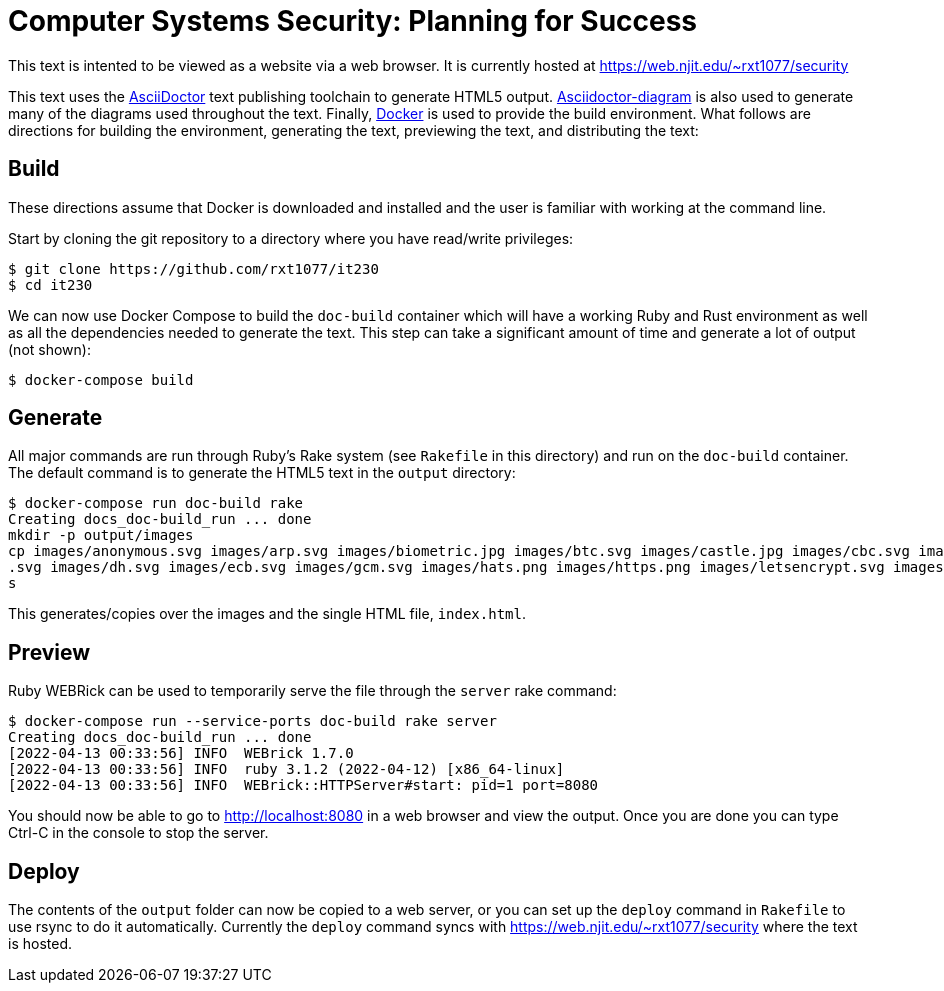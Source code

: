 = Computer Systems Security: Planning for Success

This text is intented to be viewed as a website via a web browser.
It is currently hosted at https://web.njit.edu/~rxt1077/security

This text uses the https://asciidoctor.org/[AsciiDoctor] text publishing toolchain to generate HTML5 output.
https://docs.asciidoctor.org/diagram-extension/latest/[Asciidoctor-diagram] is also used to generate many of the diagrams used throughout the text.
Finally, https://www.docker.com/[Docker] is used to provide the build environment.
What follows are directions for building the environment, generating the text, previewing the text, and distributing the text:

== Build

These directions assume that Docker is downloaded and installed and the user is familiar with working at the command line.

Start by cloning the git repository to a directory where you have read/write privileges:

[source, console]
----
$ git clone https://github.com/rxt1077/it230
$ cd it230
----

We can now use Docker Compose to build the `doc-build` container which will have a working Ruby and Rust environment as well as all the dependencies needed to generate the text.
This step can take a significant amount of time and generate a lot of output (not shown):

[source, console]
----
$ docker-compose build
----

== Generate

All major commands are run through Ruby's Rake system (see `Rakefile` in this directory) and run on the `doc-build` container.
The default command is to generate the HTML5 text in the `output` directory:

[source, console]
----
$ docker-compose run doc-build rake
Creating docs_doc-build_run ... done
mkdir -p output/images
cp images/anonymous.svg images/arp.svg images/biometric.jpg images/btc.svg images/castle.jpg images/cbc.svg images/cc.png images/cover.svg images/ctr.svg images/db-locked
.svg images/dh.svg images/ecb.svg images/gcm.svg images/hats.png images/https.png images/letsencrypt.svg images/smurf.png images/snmp.png images/wannacry.png output/image
s
----

This generates/copies over the images and the single HTML file, `index.html`.

== Preview

Ruby WEBRick can be used to temporarily serve the file through the `server` rake command:

[source, console]
----
$ docker-compose run --service-ports doc-build rake server
Creating docs_doc-build_run ... done
[2022-04-13 00:33:56] INFO  WEBrick 1.7.0
[2022-04-13 00:33:56] INFO  ruby 3.1.2 (2022-04-12) [x86_64-linux]
[2022-04-13 00:33:56] INFO  WEBrick::HTTPServer#start: pid=1 port=8080
----

You should now be able to go to http://localhost:8080 in a web browser and view the output.
Once you are done you can type Ctrl-C in the console to stop the server.

== Deploy

The contents of the `output` folder can now be copied to a web server, or you can set up the `deploy` command in `Rakefile` to use rsync to do it automatically.
Currently the `deploy` command syncs with https://web.njit.edu/~rxt1077/security where the text is hosted.
